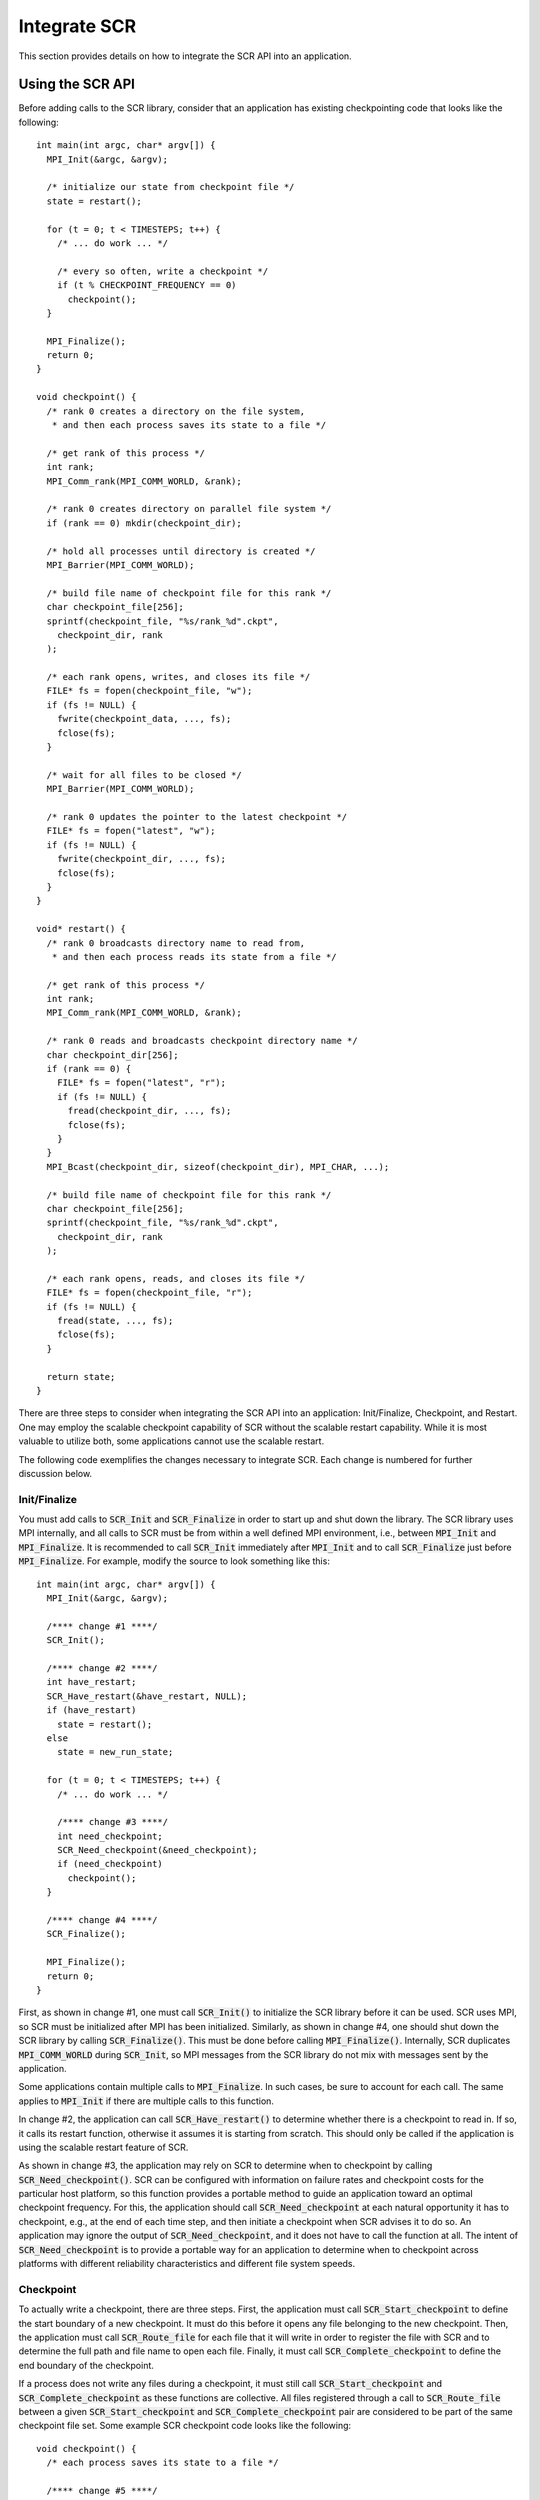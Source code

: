.. highlight:: c

.. _sec-integration:

Integrate SCR
=============

This section provides details on how to integrate the SCR API into an application.

Using the SCR API
-----------------

Before adding calls to the SCR library,
consider that an application has existing checkpointing code that looks like the following::

  int main(int argc, char* argv[]) {
    MPI_Init(&argc, &argv);
  
    /* initialize our state from checkpoint file */
    state = restart();
  
    for (t = 0; t < TIMESTEPS; t++) {
      /* ... do work ... */
  
      /* every so often, write a checkpoint */
      if (t % CHECKPOINT_FREQUENCY == 0)
        checkpoint();
    }
  
    MPI_Finalize();
    return 0;
  }
  
  void checkpoint() {
    /* rank 0 creates a directory on the file system,
     * and then each process saves its state to a file */
  
    /* get rank of this process */
    int rank;
    MPI_Comm_rank(MPI_COMM_WORLD, &rank);
  
    /* rank 0 creates directory on parallel file system */
    if (rank == 0) mkdir(checkpoint_dir);
  
    /* hold all processes until directory is created */
    MPI_Barrier(MPI_COMM_WORLD);
  
    /* build file name of checkpoint file for this rank */
    char checkpoint_file[256];
    sprintf(checkpoint_file, "%s/rank_%d".ckpt",
      checkpoint_dir, rank
    );
  
    /* each rank opens, writes, and closes its file */
    FILE* fs = fopen(checkpoint_file, "w");
    if (fs != NULL) {
      fwrite(checkpoint_data, ..., fs);
      fclose(fs);
    }
  
    /* wait for all files to be closed */
    MPI_Barrier(MPI_COMM_WORLD);
  
    /* rank 0 updates the pointer to the latest checkpoint */
    FILE* fs = fopen("latest", "w");
    if (fs != NULL) {
      fwrite(checkpoint_dir, ..., fs);
      fclose(fs);
    }
  }
  
  void* restart() {
    /* rank 0 broadcasts directory name to read from,
     * and then each process reads its state from a file */
  
    /* get rank of this process */
    int rank;
    MPI_Comm_rank(MPI_COMM_WORLD, &rank);
  
    /* rank 0 reads and broadcasts checkpoint directory name */
    char checkpoint_dir[256];
    if (rank == 0) {
      FILE* fs = fopen("latest", "r");
      if (fs != NULL) {
        fread(checkpoint_dir, ..., fs);
        fclose(fs);
      }
    }
    MPI_Bcast(checkpoint_dir, sizeof(checkpoint_dir), MPI_CHAR, ...);
  
    /* build file name of checkpoint file for this rank */
    char checkpoint_file[256];
    sprintf(checkpoint_file, "%s/rank_%d".ckpt",
      checkpoint_dir, rank
    );
  
    /* each rank opens, reads, and closes its file */
    FILE* fs = fopen(checkpoint_file, "r");
    if (fs != NULL) {
      fread(state, ..., fs);
      fclose(fs);
    }
  
    return state;
  }

There are three steps to consider when integrating the SCR API into an application:
Init/Finalize, Checkpoint, and Restart.
One may employ the scalable checkpoint capability of SCR without the scalable restart capability.
While it is most valuable to utilize both, some applications cannot use the scalable restart.

The following code exemplifies the changes necessary to integrate SCR.
Each change is numbered for further discussion below.

Init/Finalize
^^^^^^^^^^^^^

You must add calls to :code:`SCR_Init` and :code:`SCR_Finalize`
in order to start up and shut down the library.
The SCR library uses MPI internally,
and all calls to SCR must be from within a well defined MPI environment,
i.e., between :code:`MPI_Init` and :code:`MPI_Finalize`.
It is recommended to call :code:`SCR_Init` immediately after :code:`MPI_Init`
and to call :code:`SCR_Finalize` just before :code:`MPI_Finalize`.
For example, modify the source to look something like this::

  int main(int argc, char* argv[]) {
    MPI_Init(&argc, &argv);
  
    /**** change #1 ****/
    SCR_Init();
  
    /**** change #2 ****/
    int have_restart;
    SCR_Have_restart(&have_restart, NULL);
    if (have_restart)
      state = restart();
    else
      state = new_run_state;
  
    for (t = 0; t < TIMESTEPS; t++) {
      /* ... do work ... */
  
      /**** change #3 ****/
      int need_checkpoint;
      SCR_Need_checkpoint(&need_checkpoint);
      if (need_checkpoint)
        checkpoint();
    }
  
    /**** change #4 ****/
    SCR_Finalize();
  
    MPI_Finalize();
    return 0;
  }

First, as shown in change #1,
one must call :code:`SCR_Init()` to initialize the SCR library before it can be used.
SCR uses MPI, so SCR must be initialized after MPI has been initialized.
Similarly, as shown in change #4,
one should shut down the SCR library by calling :code:`SCR_Finalize()`.
This must be done before calling :code:`MPI_Finalize()`.
Internally, SCR duplicates :code:`MPI_COMM_WORLD` during :code:`SCR_Init`,
so MPI messages from the SCR library do not mix with messages sent by the application.

Some applications contain multiple calls to :code:`MPI_Finalize`.
In such cases, be sure to account for each call.
The same applies to :code:`MPI_Init` if there are multiple calls to this function.

In change #2, the application can call :code:`SCR_Have_restart()` to determine
whether there is a checkpoint to read in.
If so, it calls its restart function, otherwise it assumes it is starting from scratch.
This should only be called if the application is using the scalable restart feature of SCR.

As shown in change #3,
the application may rely on SCR to determine when to
checkpoint by calling :code:`SCR_Need_checkpoint()`.
SCR can be configured with information on failure rates and checkpoint costs
for the particular host platform, so this function provides a portable
method to guide an application toward an optimal checkpoint frequency.
For this, the application should call :code:`SCR_Need_checkpoint`
at each natural opportunity it has to checkpoint, e.g., at the end of each time step,
and then initiate a checkpoint when SCR advises it to do so.
An application may ignore the output of :code:`SCR_Need_checkpoint`,
and it does not have to call the function at all.
The intent of :code:`SCR_Need_checkpoint` is to provide a portable way for
an application to determine when to checkpoint across platforms with different
reliability characteristics and different file system speeds.

Checkpoint
^^^^^^^^^^

To actually write a checkpoint, there are three steps.
First, the application must call :code:`SCR_Start_checkpoint`
to define the start boundary of a new checkpoint.
It must do this before it opens any file belonging to the new checkpoint.
Then, the application must call :code:`SCR_Route_file` for each file
that it will write in order to register the file with SCR and to
determine the full path and file name to open each file.
Finally, it must call :code:`SCR_Complete_checkpoint`
to define the end boundary of the checkpoint.

If a process does not write any files during a checkpoint,
it must still call :code:`SCR_Start_checkpoint` and :code:`SCR_Complete_checkpoint`
as these functions are collective.
All files registered through a call to :code:`SCR_Route_file` between a given
:code:`SCR_Start_checkpoint` and :code:`SCR_Complete_checkpoint` pair are considered to
be part of the same checkpoint file set.
Some example SCR checkpoint code looks like the following::

  void checkpoint() {
    /* each process saves its state to a file */
  
    /**** change #5 ****/
    SCR_Start_checkpoint();
  
    /* get rank of this process */
    int rank;
    MPI_Comm_rank(MPI_COMM_WORLD, &rank);
  
    /**** change #6 ****/
    /*
        if (rank == 0)
          mkdir(checkpoint_dir);
  
        /* hold all processes until directory is created */
        MPI_Barrier(MPI_COMM_WORLD);
    */
  
    /* build file name of checkpoint file for this rank */
    char checkpoint_file[256];
    sprintf(checkpoint_file, "%s/rank_%d".ckpt",
      checkpoint_dir, rank
    );
  
    /**** change #7 ****/
    char scr_file[SCR_MAX_FILENAME];
    SCR_Route_file(checkpoint_file, scr_file);
  
    /**** change #8 ****/
    /* each rank opens, writes, and closes its file */
    FILE* fs = fopen(scr_file, "w");
    if (fs != NULL) {
      fwrite(checkpoint_data, ..., fs);
      fclose(fs);
    }
  
    /**** change #9 ****/
    /*
        /* wait for all files to be closed */
        MPI_Barrier(MPI_COMM_WORLD);
  
        /* rank 0 updates the pointer to the latest checkpoint */
        FILE* fs = fopen("latest", "w");
        if (fs != NULL) {
          fwrite(checkpoint_dir, ..., fs);
          fclose(fs);
        }
    */
  
    /**** change #10 ****/
    SCR_Complete_checkpoint(valid);
  
    /**** change #11 ****/
    /* Check whether we should stop */
    int should_exit;
    SCR_Should_exit(&should_exit);
    if (should_exit) {
      exit(0);
    }
  }

As shown in change #5, the application must inform SCR when it is starting a new checkpoint
by calling :code:`SCR_Start_checkpoint()`.
Similarly, it must inform SCR when it has completed the checkpoint
with a corresponding call to :code:`SCR_Complete_checkpoint()`
as shown in change #10.
When calling :code:`SCR_Complete_checkpoint()`, each process sets the :code:`valid` flag to indicate
whether it wrote all of its checkpoint files successfully.

SCR manages checkpoint directories,
so the :code:`mkdir` operation is removed in change #6.
Additionally, the application can rely on SCR to track the latest checkpoint,
so the logic to track the latest checkpoint is removed in change #9.

Between the call to :code:`SCR_Start_checkpoint()` and :code:`SCR_Complete_checkpoint()`,
the application must register each of its checkpoint files by calling
:code:`SCR_Route_file()` as shown in change #7.
SCR "routes" the file by replacing any leading directory
on the file name with a path that points to another directory in which SCR caches data for the checkpoint.
As shown in change #8,
the application must use the exact string returned by :code:`SCR_Route_file()` to open
its checkpoint file.

Also note how the application can call :code:`SCR_Should_exit`
after a checkpoint to determine whether it is time to stop shown in change #11.
This is important so that an application stops with sufficient
time remaining to copy datasets from cache to the parallel file system
before the allocation expires.

Restart with SCR
^^^^^^^^^^^^^^^^

There are two options to access files during a restart: with and without SCR.
If an application is designed to restart such that each MPI task
only needs access to the files it wrote during the previous checkpoint,
then the application can utilize the scalable restart capability of SCR.
This enables the application to restart from a cached checkpoint in the existing resource allocation,
which saves the cost of writing to and reading from the parallel file system.

To use SCR for restart, the application  can call :code:`SCR_Have_restart`
to determine whether SCR has a previous checkpoint loaded.
If there is a checkpoint available, the application 
can call :code:`SCR_Start_restart` to tell SCR that a restart operation is beginning.
Then, the application must call :code:`SCR_Route_file` to determine the
full path and file name to each of its checkpoint files that it will read for restart.
The input file name to :code:`SCR_Route_file` does not need a path during restart,
as SCR will identify the file just based on its file name.
After the application reads in its checkpoint files, it must call 
:code:`SCR_Complete_restart` to indicate that it has completed reading its checkpoint files.
Some example SCR restart code may look like the following::

  void* restart() {
    /* each process reads its state from a file */
  
    /**** change #12 ****/
    SCR_Start_restart(NULL);
  
    /* get rank of this process */
    int rank;
    MPI_Comm_rank(MPI_COMM_WORLD, &rank);
  
    /**** change #13 ****/
    /*
        /* rank 0 reads and broadcasts checkpoint directory name */
        char checkpoint_dir[256];
        if (rank == 0) {
          FILE* fs = fopen("latest", "r");
          if (fs != NULL) {
            fread(checkpoint_dir, ..., fs);
            fclose(fs);
          }
        }
        MPI_Bcast(checkpoint_dir, sizeof(checkpoint_dir), MPI_CHAR, ...);
    */
  
    /**** change #14 ****/
    /* build file name of checkpoint file for this rank */
    char checkpoint_file[256];
    sprintf(checkpoint_file, "rank_%d".ckpt",
      rank
    );
  
    /**** change #15 ****/
    char scr_file[SCR_MAX_FILENAME];
    SCR_Route_file(checkpoint_file, scr_file);
  
    /**** change #16 ****/
    /* each rank opens, reads, and closes its file */
    FILE* fs = fopen(scr_file, "r");
    if (fs != NULL) {
      fread(state, ..., fs);
      fclose(fs);
    }
  
    /**** change #17 ****/
    SCR_Complete_restart(valid);
  
    return state;
  }

As shown in change #12,
the application calls :code:`SCR_Start_restart()` to inform SCR that it is beginning its restart.
SCR automatically loads the most recent checkpoint,
so the application logic to identify the latest checkpoint is removed in change #13.
During a restart, the application only needs the file name,
so the checkpoint directory can be dropped from the path in change #14.
Instead, the application gets the path to use to open the checkpoint file
via a call to :code:`SCR_Route_file()` in change #15.
It then uses that path to open the file for reading in change #16.
After the process has read each of its checkpoint files,
it informs SCR that it has completed reading its data with a call
to :code:`SCR_Complete_restart()` in change #17.
When calling :code:`SCR_Complete_restart()`, each process sets the :code:`valid` flag to indicate
whether it read all of its checkpoint files successfully.

Restart without SCR
^^^^^^^^^^^^^^^^^^^

If the application does not use SCR for restart,
it should not make calls to :code:`SCR_Have_restart`,
:code:`SCR_Start_restart`, :code:`SCR_Route_file`, or 
:code:`SCR_Complete_restart` during the restart.
Instead, it should access files directly from the parallel file system.
When restarting without SCR,
the value of the :code:`SCR_FLUSH` counter will not be preserved between restarts.
The counter will be reset to its upper limit with each restart.
Thus, each restart may introduce some fixed offset in a series of periodic SCR flushes.
When not using SCR for restart, one should set the :code:`SCR_FLUSH_ON_RESTART` parameter to :code:`1`,
which will cause SCR to flush any cached checkpoint to the file system during :code:`SCR_Init`.

Building with the SCR library
-----------------------------

To compile and link with the SCR library,
add the flags in Table~\ref{table:build_flags} to your compile and link lines.
The value of the variable :code:`SCR_INSTALL_DIR` should be the path
to the installation directory for SCR.

SCR build flags

========================== ============================================================================
Compile Flags              :code:`-I$(SCR_INSTALL_DIR)/include`
C Dynamic Link Flags       :code:`-L$(SCR_INSTALL_DIR)/lib64 -lscr -Wl,-rpath,$(SCR_INSTALL_DIR)/lib64`
C Static Link Flags        :code:`-L$(SCR_INSTALL_DIR)/lib64 -lscr -lz`
Fortran Dynamic Link Flags :code:`-L$(SCR_INSTALL_DIR)/lib64 -lscrf -Wl,-rpath,$(SCR_INSTALL_DIR)/lib64`
Fortran Static Link Flags  :code:`-L$(SCR_INSTALL_DIR)/lib64 -lscrf -lz`
========================== ============================================================================
